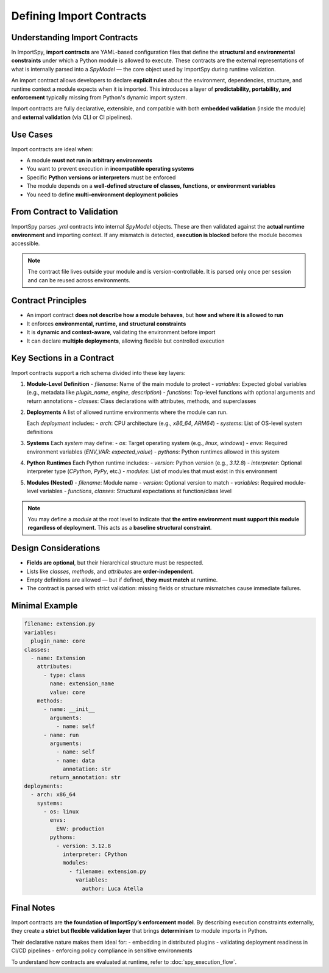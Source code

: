 Defining Import Contracts
=========================

Understanding Import Contracts
------------------------------

In ImportSpy, **import contracts** are YAML-based configuration files that define the **structural and environmental constraints**  
under which a Python module is allowed to execute. These contracts are the external representations of what is internally parsed  
into a `SpyModel` — the core object used by ImportSpy during runtime validation.

An import contract allows developers to declare **explicit rules** about the environment, dependencies, structure, and runtime  
context a module expects when it is imported. This introduces a layer of **predictability, portability, and enforcement**  
typically missing from Python's dynamic import system.

Import contracts are fully declarative, extensible, and compatible with both **embedded validation** (inside the module)  
and **external validation** (via CLI or CI pipelines).

Use Cases
---------

Import contracts are ideal when:

- A module **must not run in arbitrary environments**
- You want to prevent execution in **incompatible operating systems**
- Specific **Python versions or interpreters** must be enforced
- The module depends on a **well-defined structure of classes, functions, or environment variables**
- You need to define **multi-environment deployment policies**

From Contract to Validation
---------------------------

ImportSpy parses `.yml` contracts into internal `SpyModel` objects. These are then validated against the **actual runtime environment**  
and importing context. If any mismatch is detected, **execution is blocked** before the module becomes accessible.

.. note::
   The contract file lives outside your module and is version-controllable. It is parsed only once per session and can be reused
   across environments.

Contract Principles
-------------------

- An import contract **does not describe how a module behaves**, but **how and where it is allowed to run**
- It enforces **environmental, runtime, and structural constraints**
- It is **dynamic and context-aware**, validating the environment before import
- It can declare **multiple deployments**, allowing flexible but controlled execution

Key Sections in a Contract
--------------------------

Import contracts support a rich schema divided into these key layers:

1. **Module-Level Definition**
   - `filename`: Name of the main module to protect
   - `variables`: Expected global variables (e.g., metadata like `plugin_name`, `engine`, `description`)
   - `functions`: Top-level functions with optional arguments and return annotations
   - `classes`: Class declarations with attributes, methods, and superclasses

2. **Deployments**
   A list of allowed runtime environments where the module can run.

   Each `deployment` includes:
   - `arch`: CPU architecture (e.g., `x86_64`, `ARM64`)
   - `systems`: List of OS-level system definitions

3. **Systems**
   Each `system` may define:
   - `os`: Target operating system (e.g., `linux`, `windows`)
   - `envs`: Required environment variables (`ENV_VAR`: `expected_value`)
   - `pythons`: Python runtimes allowed in this system

4. **Python Runtimes**
   Each Python runtime includes:
   - `version`: Python version (e.g., `3.12.8`)
   - `interpreter`: Optional interpreter type (`CPython`, `PyPy`, etc.)
   - `modules`: List of modules that must exist in this environment

5. **Modules (Nested)**
   - `filename`: Module name
   - `version`: Optional version to match
   - `variables`: Required module-level variables
   - `functions`, `classes`: Structural expectations at function/class level

.. note::
   You may define a `module` at the root level to indicate that **the entire environment must support this module regardless of deployment**.
   This acts as a **baseline structural constraint**.

Design Considerations
---------------------

- **Fields are optional**, but their hierarchical structure must be respected.
- Lists like `classes`, `methods`, and `attributes` are **order-independent**.
- Empty definitions are allowed — but if defined, **they must match** at runtime.
- The contract is parsed with strict validation: missing fields or structure mismatches cause immediate failures.

Minimal Example
---------------

.. code-block:: yaml

    filename: extension.py
    variables:
      plugin_name: core
    classes:
      - name: Extension
        attributes:
          - type: class
            name: extension_name
            value: core
        methods:
          - name: __init__
            arguments:
              - name: self
          - name: run
            arguments:
              - name: self
              - name: data
                annotation: str
            return_annotation: str
    deployments:
      - arch: x86_64
        systems:
          - os: linux
            envs:
              ENV: production
            pythons:
              - version: 3.12.8
                interpreter: CPython
                modules:
                  - filename: extension.py
                    variables:
                      author: Luca Atella

Final Notes
-----------

Import contracts are **the foundation of ImportSpy’s enforcement model**.  
By describing execution constraints externally, they create a **strict but flexible validation layer**  
that brings **determinism** to module imports in Python.

Their declarative nature makes them ideal for:
- embedding in distributed plugins
- validating deployment readiness in CI/CD pipelines
- enforcing policy compliance in sensitive environments

To understand how contracts are evaluated at runtime, refer to :doc:`spy_execution_flow`.
